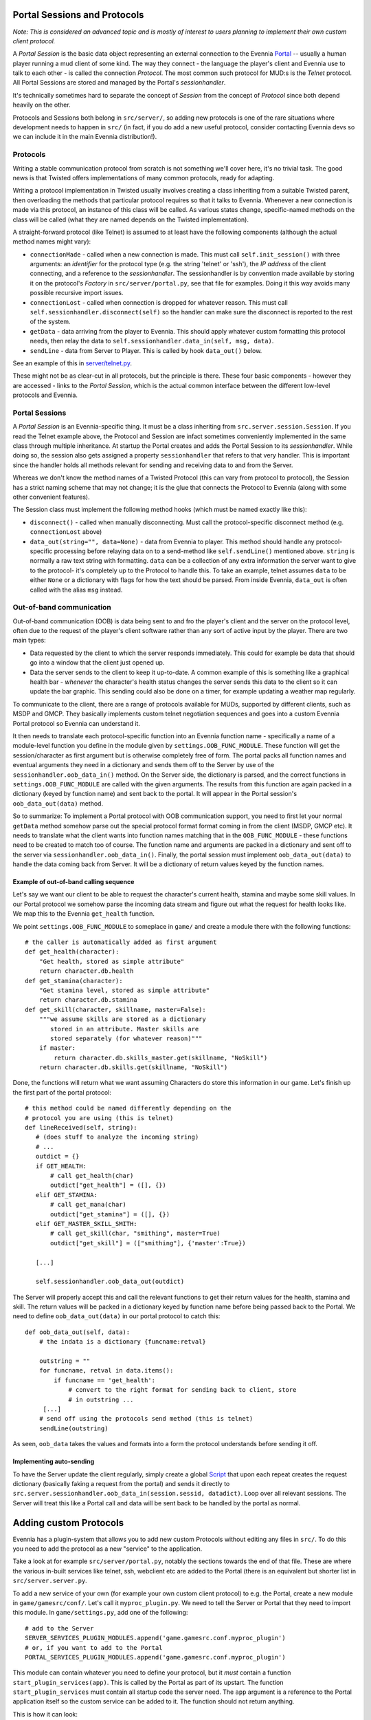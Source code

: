 Portal Sessions and Protocols
=============================

*Note: This is considered an advanced topic and is mostly of interest to
users planning to implement their own custom client protocol.*

A *Portal Session* is the basic data object representing an external
connection to the Evennia `Portal <PortalAndServer.html>`_ -- usually a
human player running a mud client of some kind. The way they connect -
the language the player's client and Evennia use to talk to each other -
is called the connection *Protocol*. The most common such protocol for
MUD:s is the *Telnet* protocol. All Portal Sessions are stored and
managed by the Portal's *sessionhandler*.

It's technically sometimes hard to separate the concept of *Session*
from the concept of *Protocol* since both depend heavily on the other.

Protocols and Sessions both belong in ``src/server/``, so adding new
protocols is one of the rare situations where development needs to
happen in ``src/`` (in fact, if you do add a new useful protocol,
consider contacting Evennia devs so we can include it in the main
Evennia distribution!).

Protocols
---------

Writing a stable communication protocol from scratch is not something
we'll cover here, it's no trivial task. The good news is that Twisted
offers implementations of many common protocols, ready for adapting.

Writing a protocol implementation in Twisted usually involves creating a
class inheriting from a suitable Twisted parent, then overloading the
methods that particular protocol requires so that it talks to Evennia.
Whenever a new connection is made via this protocol, an instance of this
class will be called. As various states change, specific-named methods
on the class will be called (what they are named depends on the Twisted
implementation).

A straight-forward protocol (like Telnet) is assumed to at least have
the following components (although the actual method names might vary):

-  ``connectionMade`` - called when a new connection is made. This must
   call ``self.init_session()`` with three arguments: an *identifier*
   for the protocol type (e.g. the string 'telnet' or 'ssh'), the *IP
   address* of the client connecting, and a reference to the
   *sessionhandler*. The sessionhandler is by convention made available
   by storing it on the protocol's *Factory* in
   ``src/server/portal.py``, see that file for examples. Doing it this
   way avoids many possible recursive import issues.
-  ``connectionLost`` - called when connection is dropped for whatever
   reason. This must call ``self.sessionhandler.disconnect(self)`` so
   the handler can make sure the disconnect is reported to the rest of
   the system.
-  ``getData`` - data arriving from the player to Evennia. This should
   apply whatever custom formatting this protocol needs, then relay the
   data to ``self.sessionhandler.data_in(self, msg, data)``.
-  ``sendLine`` - data from Server to Player. This is called by hook
   ``data_out()`` below.

See an example of this in
`server/telnet.py <http://code.google.com/p/evennia/source/browse/trunk/src/server/telnet.py>`_.

These might not be as clear-cut in all protocols, but the principle is
there. These four basic components - however they are accessed - links
to the *Portal Session*, which is the actual common interface between
the different low-level protocols and Evennia.

Portal Sessions
---------------

A *Portal Session* is an Evennia-specific thing. It must be a class
inheriting from ``src.server.session.Session``. If you read the Telnet
example above, the Protocol and Session are infact sometimes
conveniently implemented in the same class through multiple inheritance.
At startup the Portal creates and adds the Portal Session to its
*sessionhandler*. While doing so, the session also gets assigned a
property ``sessionhandler`` that refers to that very handler. This is
important since the handler holds all methods relevant for sending and
receiving data to and from the Server.

Whereas we don't know the method names of a Twisted Protocol (this can
vary from protocol to protocol), the Session has a strict naming scheme
that may not change; it is the glue that connects the Protocol to
Evennia (along with some other convenient features).

The Session class must implement the following method hooks (which must
be named exactly like this):

-  ``disconnect()`` - called when manually disconnecting. Must call the
   protocol-specific disconnect method (e.g. ``connectionLost`` above)
-  ``data_out(string="", data=None)`` - data from Evennia to player.
   This method should handle any protocol-specific processing before
   relaying data on to a send-method like ``self.sendLine()`` mentioned
   above. ``string`` is normally a raw text string with formatting.
   ``data`` can be a collection of any extra information the server want
   to give to the protocol- it's completely up to the Protocol to handle
   this. To take an example, telnet assumes ``data`` to be either
   ``None`` or a dictionary with flags for how the text should be
   parsed. From inside Evennia, ``data_out`` is often called with the
   alias ``msg`` instead.

Out-of-band communication
-------------------------

Out-of-band communication (OOB) is data being sent to and fro the
player's client and the server on the protocol level, often due to the
request of the player's client software rather than any sort of active
input by the player. There are two main types:

-  Data requested by the client to which the server responds
   immediately. This could for example be data that should go into a
   window that the client just opened up.
-  Data the server sends to the client to keep it up-to-date. A common
   example of this is something like a graphical health bar - *whenever*
   the character's health status changes the server sends this data to
   the client so it can update the bar graphic. This sending could also
   be done on a timer, for example updating a weather map regularly.

To communicate to the client, there are a range of protocols available
for MUDs, supported by different clients, such as MSDP and GMCP. They
basically implements custom telnet negotiation sequences and goes into a
custom Evennia Portal protocol so Evennia can understand it.

It then needs to translate each protocol-specific function into an
Evennia function name - specifically a name of a module-level function
you define in the module given by ``settings.OOB_FUNC_MODULE``. These
function will get the session/character as first argument but is
otherwise completely free of form. The portal packs all function names
and eventual arguments they need in a dictionary and sends them off to
the Server by use of the ``sessionhandler.oob_data_in()`` method. On the
Server side, the dictionary is parsed, and the correct functions in
``settings.OOB_FUNC_MODULE`` are called with the given arguments. The
results from this function are again packed in a dictionary (keyed by
function name) and sent back to the portal. It will appear in the Portal
session's ``oob_data_out(data)`` method.

So to summarize: To implement a Portal protocol with OOB communication
support, you need to first let your normal ``getData`` method somehow
parse out the special protocol format format coming in from the client
(MSDP, GMCP etc). It needs to translate what the client wants into
function names matching that in the ``OOB_FUNC_MODULE`` - these
functions need to be created to match too of course. The function name
and arguments are packed in a dictionary and sent off to the server via
``sessionhandler.oob_data_in()``. Finally, the portal session must
implement ``oob_data_out(data)`` to handle the data coming back from
Server. It will be a dictionary of return values keyed by the function
names.

Example of out-of-band calling sequence
~~~~~~~~~~~~~~~~~~~~~~~~~~~~~~~~~~~~~~~

Let's say we want our client to be able to request the character's
current health, stamina and maybe some skill values. In our Portal
protocol we somehow parse the incoming data stream and figure out what
the request for health looks like. We map this to the Evennia
``get_health`` function.

We point ``settings.OOB_FUNC_MODULE`` to someplace in ``game/`` and
create a module there with the following functions:

::

    # the caller is automatically added as first argument
    def get_health(character):
        "Get health, stored as simple attribute"    
        return character.db.health 
    def get_stamina(character):
        "Get stamina level, stored as simple attribute"
        return character.db.stamina
    def get_skill(character, skillname, master=False):
        """we assume skills are stored as a dictionary 
           stored in an attribute. Master skills are 
           stored separately (for whatever reason)"""
        if master:
            return character.db.skills_master.get(skillname, "NoSkill")
        return character.db.skills.get(skillname, "NoSkill")

Done, the functions will return what we want assuming Characters do
store this information in our game. Let's finish up the first part of
the portal protocol:

::

    # this method could be named differently depending on the 
    # protocol you are using (this is telnet)
    def lineReceived(self, string):
       # (does stuff to analyze the incoming string)
       # ...
       outdict = {}
       if GET_HEALTH:
           # call get_health(char)
           outdict["get_health"] = ([], {})
       elif GET_STAMINA:
           # call get_mana(char)
           outdict["get_stamina"] = ([], {})
       elif GET_MASTER_SKILL_SMITH:
           # call get_skill(char, "smithing", master=True)
           outdict["get_skill"] = (["smithing"], {'master':True})

       [...]

       self.sessionhandler.oob_data_out(outdict)   

The Server will properly accept this and call the relevant functions to
get their return values for the health, stamina and skill. The return
values will be packed in a dictionary keyed by function name before
being passed back to the Portal. We need to define
``oob_data_out(data)`` in our portal protocol to catch this:

::

    def oob_data_out(self, data):
        # the indata is a dictionary {funcname:retval}

        outstring = ""
        for funcname, retval in data.items():
            if funcname == 'get_health':
                # convert to the right format for sending back to client, store
                # in outstring ...
         [...]
        # send off using the protocols send method (this is telnet)
        sendLine(outstring)

As seen, ``oob_data`` takes the values and formats into a form the
protocol understands before sending it off.

Implementing auto-sending
~~~~~~~~~~~~~~~~~~~~~~~~~

To have the Server update the client regularly, simply create a global
`Script <Scripts.html>`_ that upon each repeat creates the request
dictionary (basically faking a request from the portal) and sends it
directly to
``src.server.sessionhandler.oob_data_in(session.sessid, datadict)``.
Loop over all relevant sessions. The Server will treat this like a
Portal call and data will be sent back to be handled by the portal as
normal.

Adding custom Protocols
=======================

Evennia has a plugin-system that allows you to add new custom Protocols
without editing any files in ``src/``. To do this you need to add the
protocol as a new "service" to the application.

Take a look at for example ``src/server/portal.py``, notably the
sections towards the end of that file. These are where the various
in-built services like telnet, ssh, webclient etc are added to the
Portal (there is an equivalent but shorter list in
``src/server.server.py``.

To add a new service of your own (for example your own custom client
protocol) to e.g. the Portal, create a new module in
``game/gamesrc/conf/``. Let's call it ``myproc_plugin.py``. We need to
tell the Server or Portal that they need to import this module. In
``game/settings.py``, add one of the following:

::

    # add to the Server
    SERVER_SERVICES_PLUGIN_MODULES.append('game.gamesrc.conf.myproc_plugin')
    # or, if you want to add to the Portal
    PORTAL_SERVICES_PLUGIN_MODULES.append('game.gamesrc.conf.myproc_plugin')

This module can contain whatever you need to define your protocol, but
it *must* contain a function ``start_plugin_services(app)``. This is
called by the Portal as part of its upstart. The function
``start_plugin_services`` must contain all startup code the server need.
The ``app`` argument is a reference to the Portal application itself so
the custom service can be added to it. The function should not return
anything.

This is how it can look:

::

    # game/gamesrc/conf/myproc_plugin.py

    # here the new Portal Twisted protocol is defined
    class MyOwnFactory( ... ):
       [...]

    # some configs
    MYPROC_ENABLED = True # convenient off-flag to avoid having to edit settings all the time
    MY_PORT = 6666

    def start_plugin_services(portal):
        "This is called by the Portal during startup"
         if not MYPROC_ENABLED:
             return 
         # output to list this with the other services at startup
         print "  myproc: %s" % MY_PORT

         # some setup (simple example)
         factory = MyOwnFactory()
         my_service = internet.TCPServer(MY_PORT, factory)
         # all Evennia services must be uniquely named
         my_service.setName("MyService")
         # add to the main portal application
         portal.services.addService(my_service)

One the module is defined and targeted in settings, just reload the
server and your new protocol/services should start with the others.

Assorted notes
==============

To take two examples, Evennia supports the *telnet* protocol as well as
*webclient*, a custom ajax protocol. You'll find that whereas telnet is
a textbook example of a Twisted protocol as seen above, the ajax client
protocol looks quite different due to how it interacts with the
webserver through long-polling (comet) style requests. All the necessary
parts mentioned above are still there, but implemented in very different
ways.
